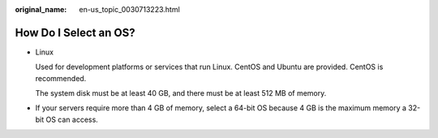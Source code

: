 :original_name: en-us_topic_0030713223.html

.. _en-us_topic_0030713223:

How Do I Select an OS?
======================

-  Linux

   Used for development platforms or services that run Linux. CentOS and Ubuntu are provided. CentOS is recommended.

   The system disk must be at least 40 GB, and there must be at least 512 MB of memory.

-  If your servers require more than 4 GB of memory, select a 64-bit OS because 4 GB is the maximum memory a 32-bit OS can access.
